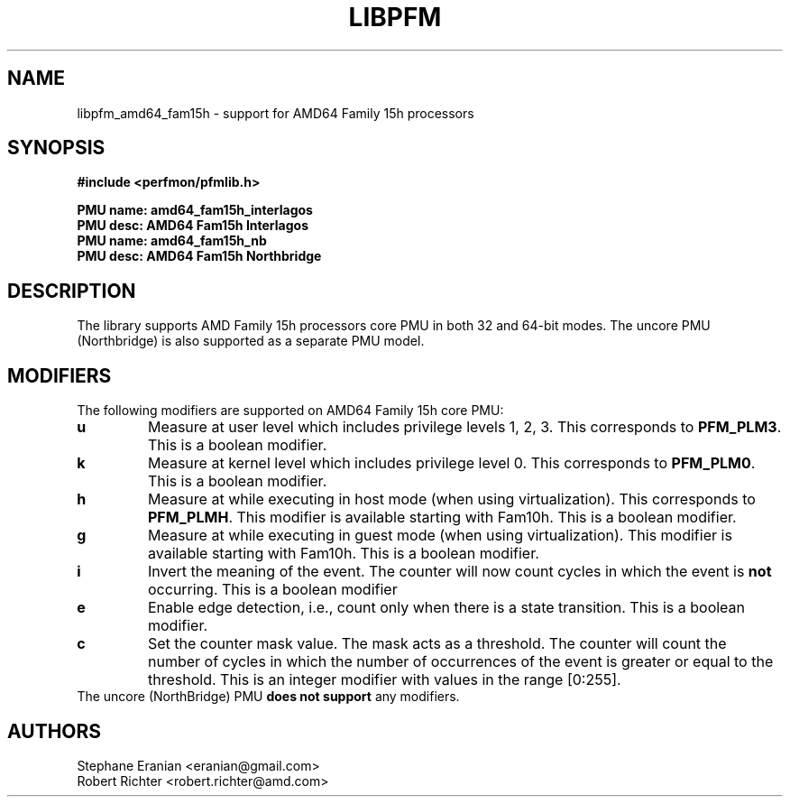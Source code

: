 .TH LIBPFM 3  "Nov, 2013" "" "Linux Programmer's Manual"
.SH NAME
libpfm_amd64_fam15h - support for AMD64 Family 15h processors
.SH SYNOPSIS
.nf
.B #include <perfmon/pfmlib.h>
.sp
.B PMU name: amd64_fam15h_interlagos
.B PMU desc: AMD64 Fam15h Interlagos
.B PMU name: amd64_fam15h_nb
.B PMU desc: AMD64 Fam15h Northbridge
.sp
.SH DESCRIPTION
The library supports AMD Family 15h processors core PMU in both 32 and 64-bit modes. The
uncore PMU (Northbridge) is also supported as a separate PMU model.

.SH MODIFIERS
The following modifiers are supported on AMD64 Family 15h core PMU:
.TP
.B u
Measure at user level which includes privilege levels 1, 2, 3. This corresponds to \fBPFM_PLM3\fR.
This is a boolean modifier.
.TP
.B k
Measure at kernel level which includes privilege level 0. This corresponds to \fBPFM_PLM0\fR.
This is a boolean modifier.
.TP
.B h
Measure at while executing in host mode (when using virtualization). This corresponds to \fBPFM_PLMH\fR.
This modifier is available starting with Fam10h. This is a boolean modifier.
.TP
.B g
Measure at while executing in guest mode (when using virtualization). This modifier is available
starting with Fam10h. This is a boolean modifier.
.TP
.B i
Invert the meaning of the event. The counter will now count cycles in which the event is \fBnot\fR
occurring. This is a boolean modifier
.TP
.B e
Enable edge detection, i.e., count only when there is a state transition. This is a boolean modifier.
.TP
.B c
Set the counter mask value. The mask acts as a threshold. The counter will count the number of cycles
in which the number of occurrences of the event is greater or equal to the threshold. This is an integer
modifier with values in the range [0:255].
.TP
The uncore (NorthBridge) PMU \fBdoes not support\fR any modifiers.

.SH AUTHORS
.nf
Stephane Eranian <eranian@gmail.com>
Robert Richter <robert.richter@amd.com>
.if
.PP

